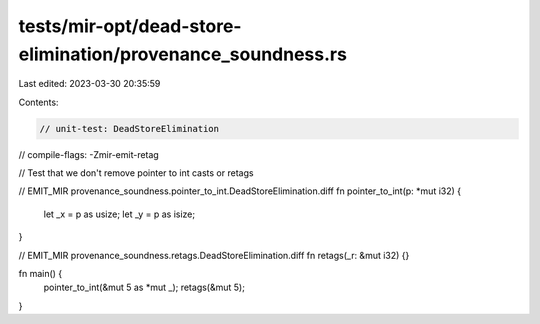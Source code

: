 tests/mir-opt/dead-store-elimination/provenance_soundness.rs
============================================================

Last edited: 2023-03-30 20:35:59

Contents:

.. code-block:: rs

    // unit-test: DeadStoreElimination
// compile-flags: -Zmir-emit-retag

// Test that we don't remove pointer to int casts or retags

// EMIT_MIR provenance_soundness.pointer_to_int.DeadStoreElimination.diff
fn pointer_to_int(p: *mut i32) {
    let _x = p as usize;
    let _y = p as isize;
}

// EMIT_MIR provenance_soundness.retags.DeadStoreElimination.diff
fn retags(_r: &mut i32) {}

fn main() {
    pointer_to_int(&mut 5 as *mut _);
    retags(&mut 5);
}


